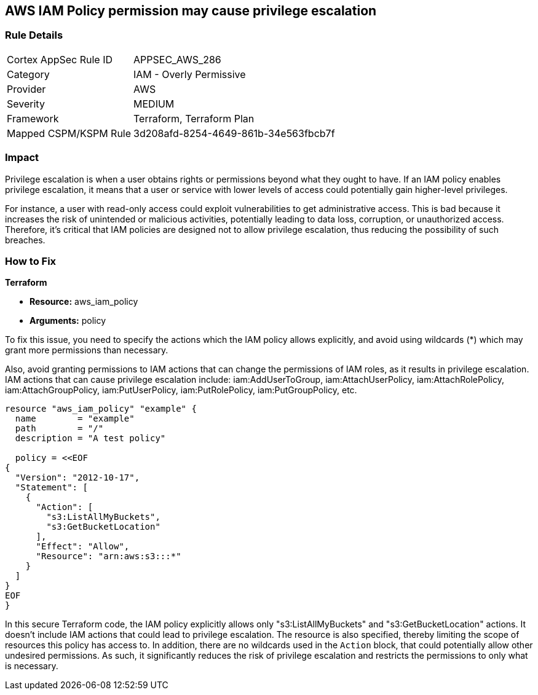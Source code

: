 
== AWS IAM Policy permission may cause privilege escalation

=== Rule Details

[cols="1,2"]
|===
|Cortex AppSec Rule ID |APPSEC_AWS_286
|Category |IAM - Overly Permissive
|Provider |AWS
|Severity |MEDIUM
|Framework |Terraform, Terraform Plan
|Mapped CSPM/KSPM Rule |3d208afd-8254-4649-861b-34e563fbcb7f
|===


=== Impact
Privilege escalation is when a user obtains rights or permissions beyond what they ought to have. If an IAM policy enables privilege escalation, it means that a user or service with lower levels of access could potentially gain higher-level privileges. 

For instance, a user with read-only access could exploit vulnerabilities to get administrative access. This is bad because it increases the risk of unintended or malicious activities, potentially leading to data loss, corruption, or unauthorized access. Therefore, it's critical that IAM policies are designed not to allow privilege escalation, thus reducing the possibility of such breaches.

=== How to Fix

*Terraform*

* *Resource:* aws_iam_policy
* *Arguments:* policy

To fix this issue, you need to specify the actions which the IAM policy allows explicitly, and avoid using wildcards (*) which may grant more permissions than necessary. 

Also, avoid granting permissions to IAM actions that can change the permissions of IAM roles, as it results in privilege escalation. IAM actions that can cause privilege escalation include: iam:AddUserToGroup, iam:AttachUserPolicy, iam:AttachRolePolicy, iam:AttachGroupPolicy, iam:PutUserPolicy, iam:PutRolePolicy, iam:PutGroupPolicy, etc.

[source,go]
----
resource "aws_iam_policy" "example" {
  name        = "example"
  path        = "/"
  description = "A test policy"

  policy = <<EOF
{
  "Version": "2012-10-17",
  "Statement": [
    {
      "Action": [
        "s3:ListAllMyBuckets",
        "s3:GetBucketLocation"
      ],
      "Effect": "Allow",
      "Resource": "arn:aws:s3:::*"
    }
  ]
}
EOF
}
----

In this secure Terraform code, the IAM policy explicitly allows only "s3:ListAllMyBuckets" and "s3:GetBucketLocation" actions. It doesn't include IAM actions that could lead to privilege escalation. The resource is also specified, thereby limiting the scope of resources this policy has access to. In addition, there are no wildcards used in the `Action` block, that could potentially allow other undesired permissions. As such, it significantly reduces the risk of privilege escalation and restricts the permissions to only what is necessary.

